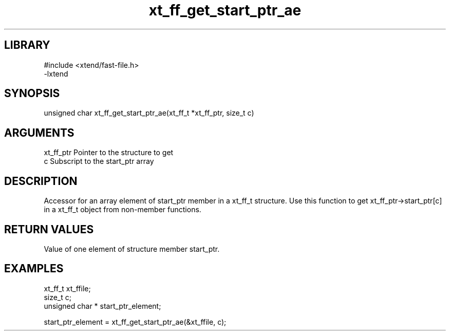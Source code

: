 \" Generated by c2man from xt_ff_get_start_ptr_ae.c
.TH xt_ff_get_start_ptr_ae 3
.SH LIBRARY
\" Indicate #includes, library name, -L and -l flags
.nf
.na
#include <xtend/fast-file.h>
-lxtend
.ad
.fi

\" Convention:
\" Underline anything that is typed verbatim - commands, etc.
.SH SYNOPSIS
.nf
.na
unsigned char  xt_ff_get_start_ptr_ae(xt_ff_t *xt_ff_ptr, size_t c)
.ad
.fi

.SH ARGUMENTS
.nf
.na
xt_ff_ptr    Pointer to the structure to get
c               Subscript to the start_ptr array
.ad
.fi

.SH DESCRIPTION

Accessor for an array element of start_ptr member in a xt_ff_t
structure. Use this function to get xt_ff_ptr->start_ptr[c]
in a xt_ff_t object from non-member functions.

.SH RETURN VALUES

Value of one element of structure member start_ptr.

.SH EXAMPLES
.nf
.na

xt_ff_t      xt_ffile;
size_t          c;
unsigned char * start_ptr_element;

start_ptr_element = xt_ff_get_start_ptr_ae(&xt_ffile, c);
.ad
.fi
